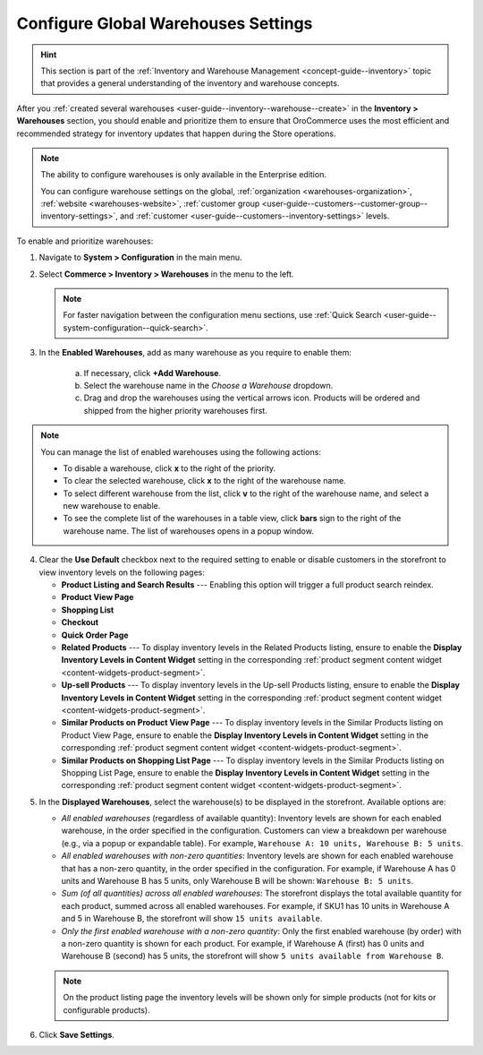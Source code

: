 .. _configuration--guide--commerce--configuration--inventory--warehouses:

Configure Global Warehouses Settings
====================================

.. hint:: This section is part of the :ref:`Inventory and Warehouse Management <concept-guide--inventory>` topic that provides a general understanding of the inventory and warehouse concepts.

After you :ref:`created several warehouses <user-guide--inventory--warehouse--create>` in the **Inventory > Warehouses** section, you should enable and prioritize them to ensure that OroCommerce uses the most efficient and recommended strategy for inventory updates that happen during the Store operations.

.. note::

    The ability to configure warehouses is only available in the Enterprise edition.

    You can configure warehouse settings on the global, :ref:`organization <warehouses-organization>`, :ref:`website <warehouses-website>`, :ref:`customer group <user-guide--customers--customer-group--inventory-settings>`, and :ref:`customer <user-guide--customers--inventory-settings>` levels.

To enable and prioritize warehouses:

1. Navigate to **System > Configuration** in the main menu.
2. Select **Commerce > Inventory > Warehouses** in the menu to the left.

   .. note::
       For faster navigation between the configuration menu sections, use :ref:`Quick Search <user-guide--system-configuration--quick-search>`.

   .. image:: /user/img/system/config_commerce/inventory/Warehouses.png
      :alt: Global warehouses configuration settings

3. In the **Enabled Warehouses**, add as many warehouse as you require to enable them:

     a) If necessary, click **+Add Warehouse**.
     b) Select the warehouse name in the *Choose a Warehouse* dropdown.
     c) Drag and drop the warehouses using the vertical arrows icon.
        Products will be ordered and shipped from the higher priority warehouses first.

.. note:: You can manage the list of enabled warehouses using the following actions:

          * To disable a warehouse, click **x** to the right of the priority.

          * To clear the selected warehouse, click **x** to the right of the warehouse name.

          * To select different warehouse from the list, click **v** to the right of the warehouse name, and select a new warehouse to enable.

          * To see the complete list of the warehouses in a table view, click **bars** sign to the right of the warehouse name. The list of warehouses opens in a popup window.

4. Clear the **Use Default** checkbox next to the required setting to enable or disable customers in the storefront to view inventory levels on the following pages:

   * **Product Listing and Search Results** --- Enabling this option will trigger a full product search reindex.
   * **Product View Page**
   * **Shopping List**
   * **Checkout**
   * **Quick Order Page**
   * **Related Products** --- To display inventory levels in the Related Products listing, ensure to enable the **Display Inventory Levels in Content Widget** setting in the corresponding :ref:`product segment content widget <content-widgets-product-segment>`.
   * **Up-sell Products** --- To display inventory levels in the Up-sell Products listing, ensure to enable the **Display Inventory Levels in Content Widget** setting in the corresponding :ref:`product segment content widget <content-widgets-product-segment>`.
   * **Similar Products on Product View Page** --- To display inventory levels in the Similar Products listing on Product View Page, ensure to enable the **Display Inventory Levels in Content Widget** setting in the corresponding :ref:`product segment content widget <content-widgets-product-segment>`.
   * **Similar Products on Shopping List Page** --- To display inventory levels in the Similar Products listing on Shopping List Page, ensure to enable the **Display Inventory Levels in Content Widget** setting in the corresponding :ref:`product segment content widget <content-widgets-product-segment>`.

.. image:: /user/img/system/config_commerce/inventory/inventory-levels-storefront.png
   :alt: Global configuration for option Display Inventory Levels in product listing, shopping list, and on the quick order page

5. In the **Displayed Warehouses**, select the warehouse(s) to be displayed in the storefront. Available options are:

   * *All enabled warehouses* (regardless of available quantity): Inventory levels are shown for each enabled warehouse, in the order specified in the configuration. Customers can view a breakdown per warehouse (e.g., via a popup or expandable table). For example, ``Warehouse A: 10 units, Warehouse B: 5 units``.
   * *All enabled warehouses with non-zero quantities*: Inventory levels are shown for each enabled warehouse that has a non-zero quantity, in the order specified in the configuration. For example, if Warehouse A has 0 units and Warehouse B has 5 units, only Warehouse B will be shown: ``Warehouse B: 5 units``.
   * *Sum (of all quantities) across all enabled warehouses*: The storefront displays the total available quantity for each product, summed across all enabled warehouses. For example, if SKU1 has 10 units in Warehouse A and 5 in Warehouse B, the storefront will show ``15 units available``.
   * *Only the first enabled warehouse with a non-zero quantity*:  Only the first enabled warehouse (by order) with a non-zero quantity is shown for each product. For example, if Warehouse A (first) has 0 units and Warehouse B (second) has 5 units, the storefront will show ``5 units available from Warehouse B``.

   .. note:: On the product listing page the inventory levels will be shown only for simple products (not for kits or configurable products).

6. Click **Save Settings**.